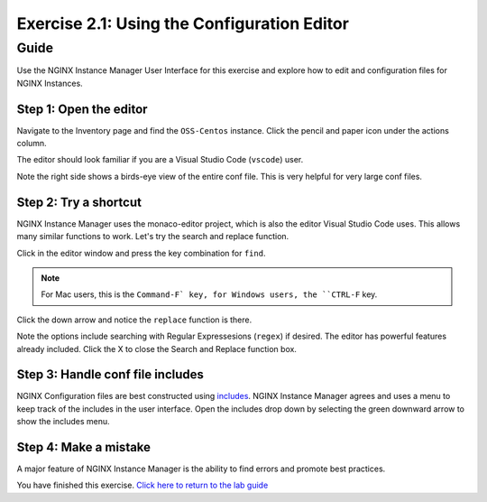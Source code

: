 .. _2.2-conf-editor:

Exercise 2.1: Using the Configuration Editor
############################################

Guide
=====

Use the NGINX Instance Manager User Interface for this exercise and explore how to edit and configuration files for NGINX Instances.

Step 1: Open the editor
-----------------------

Navigate to the Inventory page and find the ``OSS-Centos`` instance.  Click the pencil and paper icon under the actions column.

.. image:: ./UI-inventory-edit.png

The editor should look familiar if you are a Visual Studio Code (``vscode``) user.

.. image:: ./UI-editor.png

Note the right side shows a birds-eye view of the entire conf file.  This is very helpful for very large conf files.

Step 2: Try a shortcut
----------------------

NGINX Instance Manager uses the monaco-editor project, which is also the editor Visual Studio Code uses.
This allows many similar functions to work.  Let's try the search and replace function.

Click in the editor window and press the key combination for ``find``.

.. note::

    For Mac users, this is the ``Command-F` key, for Windows users, the ``CTRL-F`` key.

Click the down arrow and notice the ``replace`` function is there.

.. image:: ./UI-editor-find.png

Note the options include searching with Regular Expressesions (``regex``) if desired.  The editor has powerful features already included.
Click the X to close the Search and Replace function box.

Step 3: Handle conf file includes
---------------------------------

NGINX Configuration files are best constructed using `includes <https://docs.nginx.com/nginx/admin-guide/basic-functionality/managing-configuration-files/#feature-specific-configuration-files>`__. 
NGINX Instance Manager agrees and uses a menu to keep track of the includes in the user interface.
Open the includes drop down by selecting the green downward arrow to show the includes menu.

.. image:: ./UI-editor-includes.png


Step 4: Make a mistake
----------------------

A major feature of NGINX Instance Manager is the ability to find errors and promote best practices.


You have finished this exercise. `Click here to return to the lab
guide <..>`__
